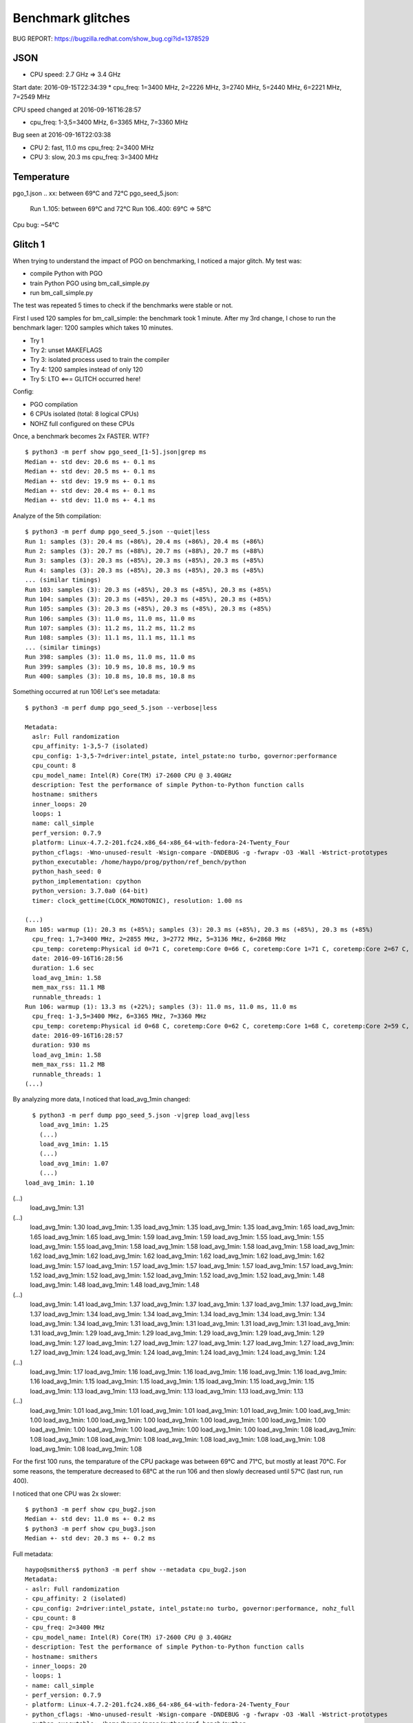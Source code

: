 ++++++++++++++++++
Benchmark glitches
++++++++++++++++++

BUG REPORT: https://bugzilla.redhat.com/show_bug.cgi?id=1378529

JSON
====

* CPU speed: 2.7 GHz => 3.4 GHz

Start date: 2016-09-15T22:34:39
*   cpu_freq: 1=3400 MHz, 2=2226 MHz, 3=2740 MHz, 5=2440 MHz, 6=2221 MHz, 7=2549 MHz

CPU speed changed at 2016-09-16T16:28:57

*  cpu_freq: 1-3,5=3400 MHz, 6=3365 MHz, 7=3360 MHz

Bug seen at 2016-09-16T22:03:38

* CPU 2: fast, 11.0 ms
  cpu_freq: 2=3400 MHz
* CPU 3: slow, 20.3 ms
  cpu_freq: 3=3400 MHz


Temperature
===========

pgo_1.json .. xx: between 69°C and 72°C
pgo_seed_5.json:
  Run 1..105: between 69°C and 72°C
  Run 106..400: 69°C => 58°C

Cpu bug: ~54°C


Glitch 1
========

When trying to understand the impact of PGO on benchmarking, I noticed a major glitch.
My test was:

* compile Python with PGO
* train Python PGO using bm_call_simple.py
* run bm_call_simple.py

The test was repeated 5 times to check if the benchmarks were stable or not.

First I used 120 samples for bm_call_simple: the benchmark took 1 minute.
After my 3rd change, I chose to run the benchmark lager: 1200 samples which takes 10 minutes.

* Try 1
* Try 2: unset MAKEFLAGS
* Try 3: isolated process used to train the compiler
* Try 4: 1200 samples instead of only 120
* Try 5: LTO <=== GLITCH occurred here!

Config:

* PGO compilation
* 6 CPUs isolated (total: 8 logical CPUs)
* NOHZ full configured on these CPUs

Once, a benchmark becomes 2x FASTER. WTF? ::

    $ python3 -m perf show pgo_seed_[1-5].json|grep ms
    Median +- std dev: 20.6 ms +- 0.1 ms
    Median +- std dev: 20.5 ms +- 0.1 ms
    Median +- std dev: 19.9 ms +- 0.1 ms
    Median +- std dev: 20.4 ms +- 0.1 ms
    Median +- std dev: 11.0 ms +- 4.1 ms

Analyze of the 5th compilation::

    $ python3 -m perf dump pgo_seed_5.json --quiet|less
    Run 1: samples (3): 20.4 ms (+86%), 20.4 ms (+86%), 20.4 ms (+86%)
    Run 2: samples (3): 20.7 ms (+88%), 20.7 ms (+88%), 20.7 ms (+88%)
    Run 3: samples (3): 20.3 ms (+85%), 20.3 ms (+85%), 20.3 ms (+85%)
    Run 4: samples (3): 20.3 ms (+85%), 20.3 ms (+85%), 20.3 ms (+85%)
    ... (similar timings)
    Run 103: samples (3): 20.3 ms (+85%), 20.3 ms (+85%), 20.3 ms (+85%)
    Run 104: samples (3): 20.3 ms (+85%), 20.3 ms (+85%), 20.3 ms (+85%)
    Run 105: samples (3): 20.3 ms (+85%), 20.3 ms (+85%), 20.3 ms (+85%)
    Run 106: samples (3): 11.0 ms, 11.0 ms, 11.0 ms
    Run 107: samples (3): 11.2 ms, 11.2 ms, 11.2 ms
    Run 108: samples (3): 11.1 ms, 11.1 ms, 11.1 ms
    ... (similar timings)
    Run 398: samples (3): 11.0 ms, 11.0 ms, 11.0 ms
    Run 399: samples (3): 10.9 ms, 10.8 ms, 10.9 ms
    Run 400: samples (3): 10.8 ms, 10.8 ms, 10.8 ms

Something occurred at run 106! Let's see metadata::

    $ python3 -m perf dump pgo_seed_5.json --verbose|less

    Metadata:
      aslr: Full randomization
      cpu_affinity: 1-3,5-7 (isolated)
      cpu_config: 1-3,5-7=driver:intel_pstate, intel_pstate:no turbo, governor:performance
      cpu_count: 8
      cpu_model_name: Intel(R) Core(TM) i7-2600 CPU @ 3.40GHz
      description: Test the performance of simple Python-to-Python function calls
      hostname: smithers
      inner_loops: 20
      loops: 1
      name: call_simple
      perf_version: 0.7.9
      platform: Linux-4.7.2-201.fc24.x86_64-x86_64-with-fedora-24-Twenty_Four
      python_cflags: -Wno-unused-result -Wsign-compare -DNDEBUG -g -fwrapv -O3 -Wall -Wstrict-prototypes
      python_executable: /home/haypo/prog/python/ref_bench/python
      python_hash_seed: 0
      python_implementation: cpython
      python_version: 3.7.0a0 (64-bit)
      timer: clock_gettime(CLOCK_MONOTONIC), resolution: 1.00 ns

    (...)
    Run 105: warmup (1): 20.3 ms (+85%); samples (3): 20.3 ms (+85%), 20.3 ms (+85%), 20.3 ms (+85%)
      cpu_freq: 1,7=3400 MHz, 2=2855 MHz, 3=2772 MHz, 5=3136 MHz, 6=2868 MHz
      cpu_temp: coretemp:Physical id 0=71 C, coretemp:Core 0=66 C, coretemp:Core 1=71 C, coretemp:Core 2=67 C, coretemp:Core 3=68 C
      date: 2016-09-16T16:28:56
      duration: 1.6 sec
      load_avg_1min: 1.58
      mem_max_rss: 11.1 MB
      runnable_threads: 1
    Run 106: warmup (1): 13.3 ms (+22%); samples (3): 11.0 ms, 11.0 ms, 11.0 ms
      cpu_freq: 1-3,5=3400 MHz, 6=3365 MHz, 7=3360 MHz
      cpu_temp: coretemp:Physical id 0=68 C, coretemp:Core 0=62 C, coretemp:Core 1=68 C, coretemp:Core 2=59 C, coretemp:Core 3=59 C
      date: 2016-09-16T16:28:57
      duration: 930 ms
      load_avg_1min: 1.58
      mem_max_rss: 11.2 MB
      runnable_threads: 1
    (...)

By analyzing more data, I noticed that load_avg_1min changed::

    $ python3 -m perf dump pgo_seed_5.json -v|grep load_avg|less
      load_avg_1min: 1.25
      (...)
      load_avg_1min: 1.15
      (...)
      load_avg_1min: 1.07
      (...)
  load_avg_1min: 1.10
(...)
  load_avg_1min: 1.31
(...)
  load_avg_1min: 1.30
  load_avg_1min: 1.35
  load_avg_1min: 1.35
  load_avg_1min: 1.35
  load_avg_1min: 1.65
  load_avg_1min: 1.65
  load_avg_1min: 1.65
  load_avg_1min: 1.59
  load_avg_1min: 1.59
  load_avg_1min: 1.55
  load_avg_1min: 1.55
  load_avg_1min: 1.55
  load_avg_1min: 1.58
  load_avg_1min: 1.58
  load_avg_1min: 1.58
  load_avg_1min: 1.58
  load_avg_1min: 1.62
  load_avg_1min: 1.62
  load_avg_1min: 1.62
  load_avg_1min: 1.62
  load_avg_1min: 1.62
  load_avg_1min: 1.62
  load_avg_1min: 1.57
  load_avg_1min: 1.57
  load_avg_1min: 1.57
  load_avg_1min: 1.57
  load_avg_1min: 1.57
  load_avg_1min: 1.52
  load_avg_1min: 1.52
  load_avg_1min: 1.52
  load_avg_1min: 1.52
  load_avg_1min: 1.52
  load_avg_1min: 1.48
  load_avg_1min: 1.48
  load_avg_1min: 1.48
  load_avg_1min: 1.48
(...)
  load_avg_1min: 1.41
  load_avg_1min: 1.37
  load_avg_1min: 1.37
  load_avg_1min: 1.37
  load_avg_1min: 1.37
  load_avg_1min: 1.37
  load_avg_1min: 1.34
  load_avg_1min: 1.34
  load_avg_1min: 1.34
  load_avg_1min: 1.34
  load_avg_1min: 1.34
  load_avg_1min: 1.34
  load_avg_1min: 1.31
  load_avg_1min: 1.31
  load_avg_1min: 1.31
  load_avg_1min: 1.31
  load_avg_1min: 1.31
  load_avg_1min: 1.29
  load_avg_1min: 1.29
  load_avg_1min: 1.29
  load_avg_1min: 1.29
  load_avg_1min: 1.29
  load_avg_1min: 1.27
  load_avg_1min: 1.27
  load_avg_1min: 1.27
  load_avg_1min: 1.27
  load_avg_1min: 1.27
  load_avg_1min: 1.27
  load_avg_1min: 1.24
  load_avg_1min: 1.24
  load_avg_1min: 1.24
  load_avg_1min: 1.24
  load_avg_1min: 1.24
(...)
  load_avg_1min: 1.17
  load_avg_1min: 1.16
  load_avg_1min: 1.16
  load_avg_1min: 1.16
  load_avg_1min: 1.16
  load_avg_1min: 1.16
  load_avg_1min: 1.15
  load_avg_1min: 1.15
  load_avg_1min: 1.15
  load_avg_1min: 1.15
  load_avg_1min: 1.15
  load_avg_1min: 1.13
  load_avg_1min: 1.13
  load_avg_1min: 1.13
  load_avg_1min: 1.13
  load_avg_1min: 1.13
(...)
  load_avg_1min: 1.01
  load_avg_1min: 1.01
  load_avg_1min: 1.01
  load_avg_1min: 1.01
  load_avg_1min: 1.00
  load_avg_1min: 1.00
  load_avg_1min: 1.00
  load_avg_1min: 1.00
  load_avg_1min: 1.00
  load_avg_1min: 1.00
  load_avg_1min: 1.00
  load_avg_1min: 1.00
  load_avg_1min: 1.00
  load_avg_1min: 1.00
  load_avg_1min: 1.00
  load_avg_1min: 1.08
  load_avg_1min: 1.08
  load_avg_1min: 1.08
  load_avg_1min: 1.08
  load_avg_1min: 1.08
  load_avg_1min: 1.08
  load_avg_1min: 1.08
  load_avg_1min: 1.08
  load_avg_1min: 1.08





For the first 100 runs, the temparature of the CPU package was between 69°C and
71°C, but mostly at least 70°C. For some reasons, the temperature decreased to 68°C at the run 106 and
then slowly decreased until 57°C (last run, run 400).

I noticed that one CPU was 2x slower::

    $ python3 -m perf show cpu_bug2.json
    Median +- std dev: 11.0 ms +- 0.2 ms
    $ python3 -m perf show cpu_bug3.json
    Median +- std dev: 20.3 ms +- 0.2 ms

Full metadata::

    haypo@smithers$ python3 -m perf show --metadata cpu_bug2.json
    Metadata:
    - aslr: Full randomization
    - cpu_affinity: 2 (isolated)
    - cpu_config: 2=driver:intel_pstate, intel_pstate:no turbo, governor:performance, nohz_full
    - cpu_count: 8
    - cpu_freq: 2=3400 MHz
    - cpu_model_name: Intel(R) Core(TM) i7-2600 CPU @ 3.40GHz
    - description: Test the performance of simple Python-to-Python function calls
    - hostname: smithers
    - inner_loops: 20
    - loops: 1
    - name: call_simple
    - perf_version: 0.7.9
    - platform: Linux-4.7.2-201.fc24.x86_64-x86_64-with-fedora-24-Twenty_Four
    - python_cflags: -Wno-unused-result -Wsign-compare -DNDEBUG -g -fwrapv -O3 -Wall -Wstrict-prototypes
    - python_executable: /home/haypo/prog/python/ref_bench/python
    - python_hash_seed: 0
    - python_implementation: cpython
    - python_version: 3.7.0a0 (64-bit)
    - runnable_threads: 1
    - timer: clock_gettime(CLOCK_MONOTONIC), resolution: 1.00 ns

    Median +- std dev: 11.0 ms +- 0.2 ms

    haypo@smithers$ python3 -m perf show --metadata cpu_bug3.json
    Metadata:
    - aslr: Full randomization
    - cpu_affinity: 3 (isolated)
    - cpu_config: 3=driver:intel_pstate, intel_pstate:no turbo, governor:performance, nohz_full
    - cpu_count: 8
    - cpu_freq: 3=3400 MHz
    - cpu_model_name: Intel(R) Core(TM) i7-2600 CPU @ 3.40GHz
    - description: Test the performance of simple Python-to-Python function calls
    - hostname: smithers
    - inner_loops: 20
    - loops: 1
    - name: call_simple
    - perf_version: 0.7.9
    - platform: Linux-4.7.2-201.fc24.x86_64-x86_64-with-fedora-24-Twenty_Four
    - python_cflags: -Wno-unused-result -Wsign-compare -DNDEBUG -g -fwrapv -O3 -Wall -Wstrict-prototypes
    - python_executable: /home/haypo/prog/python/ref_bench/python
    - python_hash_seed: 0
    - python_implementation: cpython
    - python_version: 3.7.0a0 (64-bit)
    - runnable_threads: 1
    - timer: clock_gettime(CLOCK_MONOTONIC), resolution: 1.00 ns

    Median +- std dev: 20.3 ms +- 0.2 ms

